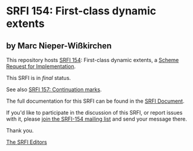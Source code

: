 * SRFI 154: First-class dynamic extents

** by Marc Nieper-Wißkirchen

This repository hosts [[https://srfi.schemers.org/srfi-154/][SRFI 154]]: First-class dynamic extents, a [[https://srfi.schemers.org/][Scheme Request for Implementation]].

This SRFI is in /final/ status.

See also [[https://srfi.schemers.org/srfi-157/][SRFI 157: Continuation marks]].

The full documentation for this SRFI can be found in the [[https://srfi.schemers.org/srfi-154/srfi-154.html][SRFI Document]].

If you'd like to participate in the discussion of this SRFI, or report issues with it, please [[https://srfi.schemers.org/srfi-154/][join the SRFI-154 mailing list]] and send your message there.

Thank you.


[[mailto:srfi-editors@srfi.schemers.org][The SRFI Editors]]
